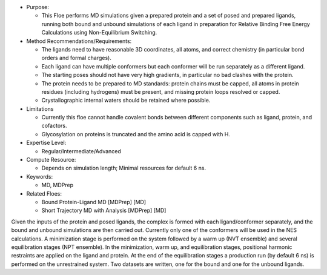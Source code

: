 * Purpose:

  * This Floe performs MD simulations given a prepared protein and a set of posed
    and prepared ligands, running both bound and unbound simulations of each ligand
    in preparation for Relative Binding Free Energy Calculations using
    Non-Equilibrium Switching.
* Method Recommendations/Requirements:

  * The ligands need to have reasonable 3D coordinates, all atoms, and correct
    chemistry (in particular bond orders and formal charges).
  * Each ligand can have multiple conformers but each conformer will be run
    separately as a different ligand.
  * The starting poses should not have very high gradients, in particular
    no bad clashes with the protein.
  * The protein needs to be prepared to MD standards: protein chains must be
    capped, all atoms in protein residues (including hydrogens) must be present,
    and missing protein loops resolved or capped.
  * Crystallographic internal waters should be retained where possible.
* Limitations

  * Currently this floe cannot handle covalent bonds between different components
    such as ligand, protein, and cofactors.
  * Glycosylation on proteins is truncated and the amino acid is capped with H.
* Expertise Level:

  * Regular/Intermediate/Advanced
* Compute Resource:

  * Depends on simulation length; Minimal resources for default 6 ns.
* Keywords:

  * MD, MDPrep
* Related Floes:

  * Bound Protein-Ligand MD [MDPrep] [MD]
  * Short Trajectory MD with Analysis [MDPrep] [MD]

Given the inputs of the protein and posed ligands,
the complex is formed with each ligand/conformer
separately, and the bound and unbound simulations are then carried out.
Currently only one of the conformers will be used in the NES calculations.
A minimization stage is performed on the system followed
by a warm up (NVT ensemble) and several equilibration stages (NPT ensemble).
In the minimization, warm up, and equilibration stages, positional harmonic
restraints are applied on the ligand and protein.
At the end of the equilibration stages a
production run (by default 6 ns) is performed on the unrestrained system.
Two datasets are written, one for the bound and one for the unbound ligands.

